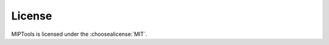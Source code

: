 =======
License
=======

MIPTools is licensed under the :choosealicense:`MIT`.

.. license-info:: MIT

.. license::
  :file: ../LICENSE